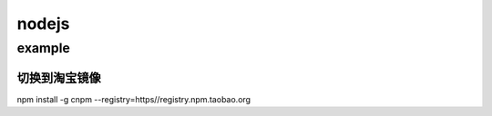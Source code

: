 nodejs
========

example
----------

切换到淘宝镜像
^^^^^^^^^^^^^^^^
npm install -g cnpm --registry=https//registry.npm.taobao.org